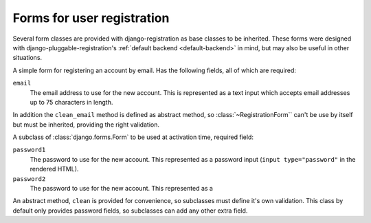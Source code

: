 .. _forms:
.. module:: registration.forms

Forms for user registration
===========================

Several form classes are provided with django-registration as base classes
to be inherited. These forms were designed with django-pluggable-registration's
:ref:`default backend <default-backend>` in mind, but may also be useful in other
situations.


.. class:: RegistrationForm

   A simple form for registering an account by email. Has the following fields,
   all of which are required:

   ``email``
      The email address to use for the new account. This is
      represented as a text input which accepts email addresses up to
      75 characters in length.

   In addition the ``clean_email`` method is defined as abstract method,
   so :class:`~RegistrationForm`` can't be use by itself but must be
   inherited, providing the right validation.


.. class:: ActivationForm

   A subclass of :class:`django.forms.Form` to be used at activation time,
   required field:

   ``password1``
      The password to use for the new account. This represented as a
      password input (``input type="password"`` in the rendered HTML).

   ``password2``
      The password to use for the new account. This represented as a

   An abstract method, ``clean`` is provided for convenience, so subclasses
   must define it's own validation. This class by default only provides
   password fields, so subclasses can add any other extra field.
